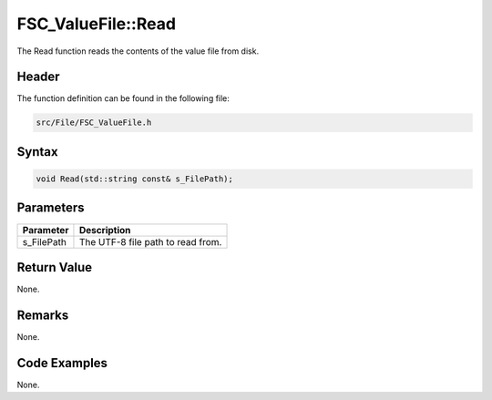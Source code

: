 FSC_ValueFile::Read
===================
The Read function reads the contents of the value file from disk.

Header
------
The function definition can be found in the following file:

.. code-block:: c

    src/File/FSC_ValueFile.h


Syntax
------
.. code-block:: c

    void Read(std::string const& s_FilePath);


Parameters
----------
.. list-table::
    :header-rows: 1

    * - Parameter
      - Description
    * - s_FilePath
      - The UTF-8 file path to read from.


Return Value
------------
None.

Remarks
-------
None.

Code Examples
-------------
None.